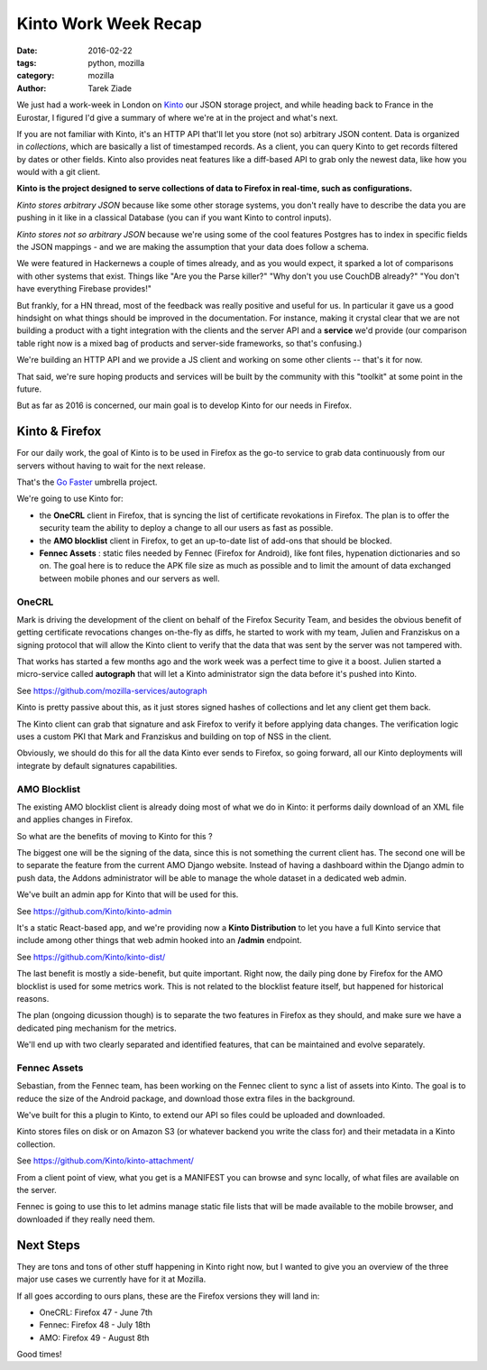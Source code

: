 Kinto Work Week Recap
#####################

:date: 2016-02-22
:tags: python, mozilla
:category: mozilla
:author: Tarek Ziade


We just had a work-week in London on `Kinto <http://kinto.readthedocs.org/>`_ our
JSON storage project, and while heading back to France in the Eurostar, I figured
I'd give a summary of where we're at in the project and what's next.

.. image:: http://ziade.org/team-selfie.jpg

If you are not familiar with Kinto, it's an HTTP API that'll let you store
(not so) arbitrary JSON content. Data is organized in *collections*, which are
basically a list of timestamped records. As a client, you can query Kinto
to get records filtered by dates or other fields. Kinto also provides neat
features like a diff-based API to grab only the newest data, like how you
would with a git client.

**Kinto is the project designed to serve collections of data to Firefox in
real-time, such as configurations.**


*Kinto stores arbitrary JSON* because like some other storage
systems, you don't really have to describe the data you are pushing in it like
in a classical Database (you can if you want Kinto to control inputs).

*Kinto stores not so arbitrary JSON* because we're using some of the cool features
Postgres has to index in specific fields the JSON mappings - and we are
making the assumption that your data does follow a schema.

We were featured in Hackernews a couple of times already, and as you would
expect, it sparked a lot of comparisons with other systems that exist. Things
like "Are you the Parse killer?" "Why don't you use CouchDB already?" "You
don't have everything Firebase provides!"

But frankly, for a HN thread, most of the feedback was really positive and useful
for us. In particular it gave us a good hindsight on what things should be improved
in the documentation. For instance, making it crystal clear that we are not
building a product with a tight integration with the clients and the server API
and a **service** we'd provide (our comparison table right now is a mixed bag
of products and server-side frameworks, so that's confusing.)

We're building an HTTP API and we provide a JS client and working on some other
clients -- that's it for now.

That said, we're sure hoping products and services will be built by the community with this "toolkit"
at some point in the future.

But as far as 2016 is concerned, our main goal is to develop Kinto for our needs
in Firefox.


Kinto & Firefox
===============

For our daily work, the goal of Kinto is to be used in Firefox as the go-to
service to grab data continuously from our servers without having to wait for the
next release.

That's the `Go Faster <https://wiki.mozilla.org/Firefox/Go_Faster>`_ umbrella project.

We're going to use Kinto for:

- the **OneCRL** client in Firefox, that is syncing the list of certificate revokations in
  Firefox. The plan is to offer the security team the ability to deploy a change
  to all our users as fast as possible.

- the **AMO blocklist** client in Firefox, to get an up-to-date list of add-ons that should
  be blocked.

- **Fennec Assets** : static files needed by Fennec (Firefox for Android), like font files,
  hypenation dictionaries and so on. The goal here is to reduce the APK file size as much
  as possible and to limit the amount of data exchanged between mobile phones and
  our servers as well.

OneCRL
------

Mark is driving the development of the client on behalf of the Firefox Security
Team, and besides the obvious benefit of getting certificate revocations changes
on-the-fly as diffs, he started to work with my team, Julien and Franziskus
on a signing protocol that will allow the Kinto client to verify that the data
that was sent by the server was not tampered with.

That works has started a few months ago and the work week was a perfect time
to give it a boost. Julien started a micro-service called **autograph** that
will let a Kinto administrator sign the data before it's pushed into Kinto.

See https://github.com/mozilla-services/autograph

Kinto is pretty passive about this, as it just stores signed hashes of collections
and let any client get them back.

The Kinto client can grab that signature and ask Firefox to verify it before applying
data changes. The verification logic uses a custom PKI that Mark and Franziskus
and building on top of NSS in the client.

Obviously, we should do this for all the data Kinto ever sends to Firefox,
so going forward, all our Kinto deployments will integrate by default signatures
capabilities.

.. image:: http://ziade.org/kinto-ww.jpg


AMO Blocklist
-------------

The existing AMO blocklist client is already doing most of what we do in Kinto:
it performs daily download of an XML file and applies changes in Firefox.

So what are the benefits of moving to Kinto for this ?

The biggest one will be the signing of the data, since this is not something
the current client has. The second one will be to separate the feature from
the current AMO Django website. Instead of having a dashboard within the Django
admin to push data, the Addons administrator will be able to manage
the whole dataset in a dedicated web admin.

We've built an admin app for Kinto that will be used for this.

See https://github.com/Kinto/kinto-admin

It's a static React-based app, and we're providing now a **Kinto Distribution**
to let you have a full Kinto service that include among other things that
web admin hooked into an **/admin** endpoint.

See https://github.com/Kinto/kinto-dist/


The last benefit is mostly a side-benefit, but quite important. Right now,
the daily ping done by Firefox for the AMO blocklist is used for some metrics
work. This is not related to the blocklist feature itself, but happened for historical reasons.

The plan (ongoing dicussion though) is to separate the two features in
Firefox as they should, and make sure we have a dedicated ping mechanism for the metrics.

We'll end up with two clearly separated and identified features, that can
be maintained and evolve separately.


Fennec Assets
-------------

Sebastian, from the Fennec team, has been working on the Fennec client
to sync a list of assets into Kinto. The goal is to reduce the size of the Android
package, and download those extra files in the background.

We've built for this a plugin to Kinto, to extend our API so files
could be uploaded and downloaded.

Kinto stores files on disk or on Amazon S3 (or whatever backend you
write the class for) and their metadata in a Kinto collection.

See https://github.com/Kinto/kinto-attachment/


From a client point of view, what you get is a MANIFEST you can browse
and sync locally, of what files are available on the server.

Fennec is going to use this to let admins manage static file lists
that will be made available to the mobile browser, and downloaded
if they really need them.

Next Steps
==========

They are tons and tons of other stuff happening in Kinto right now,
but I wanted to give you an overview of the three major use cases
we currently have for it at Mozilla.

If all goes according to ours plans, these are the Firefox versions
they will land in:

- OneCRL: Firefox 47 - June 7th
- Fennec: Firefox 48 - July 18th
- AMO: Firefox 49 - August 8th

Good times!
